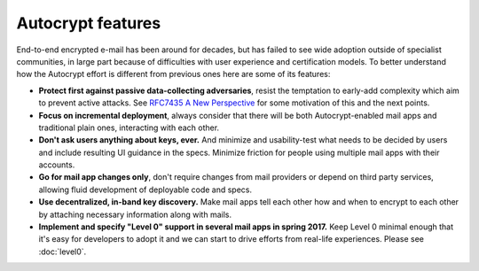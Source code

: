 
Autocrypt features
--------------------------------

End-to-end encrypted e-mail has been around for decades, but has failed
to see wide adoption outside of specialist communities, in large part
because of difficulties with user experience and certification models.
To better understand how the Autocrypt effort is different
from previous ones here are some of its features:

- **Protect first against passive data-collecting adversaries**,
  resist the temptation to early-add complexity which aim to
  prevent active attacks.  See `RFC7435 A New Perspective
  <https://tools.ietf.org/html/rfc7435#section-1.2>`_ for some
  motivation of this and the next points.

- **Focus on incremental deployment**, always consider that there
  will be both Autocrypt-enabled mail apps and traditional plain ones,
  interacting with each other.

- **Don't ask users anything about keys, ever.** And minimize and
  usability-test what needs to be decided by users and include
  resulting UI guidance in the specs.  Minimize friction for people
  using multiple mail apps with their accounts.

- **Go for mail app changes only**, don't require changes from mail
  providers or depend on third party services, allowing fluid development
  of deployable code and specs.

- **Use decentralized, in-band key discovery.**  Make mail apps
  tell each other how and when to encrypt to each other
  by attaching necessary information along with mails.

- **Implement and specify "Level 0" support in several mail apps in spring
  2017.** Keep Level 0 minimal enough that it's easy for developers to
  adopt it and we can start to drive efforts from real-life experiences.
  Please see :doc:`level0`.
